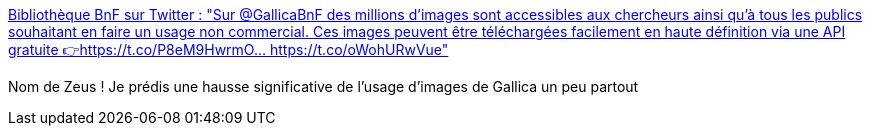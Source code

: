 :jbake-type: post
:jbake-status: published
:jbake-title: Bibliothèque BnF sur Twitter : "Sur @GallicaBnF des millions d’images sont accessibles aux chercheurs ainsi qu'à tous les publics souhaitant en faire un usage non commercial. Ces images peuvent être téléchargées facilement en haute définition via une API gratuite 👉https://t.co/P8eM9HwrmO… https://t.co/oWohURwVue"
:jbake-tags: image,libre,histoire,carte,_mois_oct.,_année_2019
:jbake-date: 2019-10-06
:jbake-depth: ../
:jbake-uri: shaarli/1570380397000.adoc
:jbake-source: https://nicolas-delsaux.hd.free.fr/Shaarli?searchterm=https%3A%2F%2Ftwitter.com%2FlaBnF%2Fstatus%2F1179735536728190978&searchtags=image+libre+histoire+carte+_mois_oct.+_ann%C3%A9e_2019
:jbake-style: shaarli

https://twitter.com/laBnF/status/1179735536728190978[Bibliothèque BnF sur Twitter : "Sur @GallicaBnF des millions d’images sont accessibles aux chercheurs ainsi qu'à tous les publics souhaitant en faire un usage non commercial. Ces images peuvent être téléchargées facilement en haute définition via une API gratuite 👉https://t.co/P8eM9HwrmO… https://t.co/oWohURwVue"]

Nom de Zeus ! Je prédis une hausse significative de l'usage d'images de Gallica un peu partout
